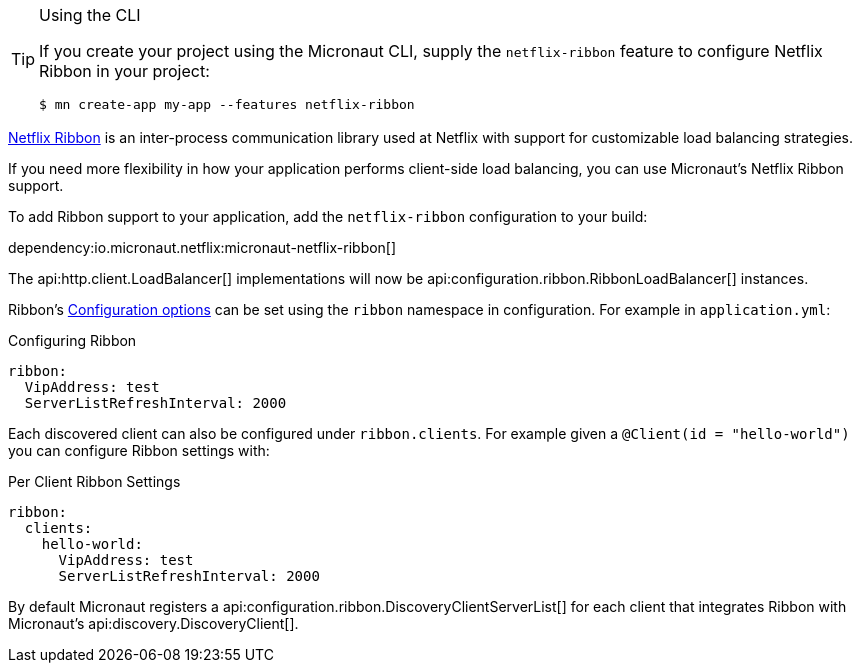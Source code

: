 [TIP]
.Using the CLI
====
If you create your project using the Micronaut CLI, supply the `netflix-ribbon` feature to configure Netflix Ribbon in your project:
----
$ mn create-app my-app --features netflix-ribbon
----
====

https://github.com/Netflix/ribbon[Netflix Ribbon] is an inter-process communication library used at Netflix with support for customizable load balancing strategies.

If you need more flexibility in how your application performs client-side load balancing, you can use Micronaut's Netflix Ribbon support.

To add Ribbon support to your application, add the `netflix-ribbon` configuration to your build:

dependency:io.micronaut.netflix:micronaut-netflix-ribbon[]

The api:http.client.LoadBalancer[] implementations will now be api:configuration.ribbon.RibbonLoadBalancer[] instances.

Ribbon's http://netflix.github.io/ribbon/ribbon-core-javadoc/com/netflix/client/config/CommonClientConfigKey.html[Configuration options] can be set using the `ribbon` namespace in configuration. For example in `application.yml`:

.Configuring Ribbon
[source,yaml]
----
ribbon:
  VipAddress: test
  ServerListRefreshInterval: 2000
----

Each discovered client can also be configured under `ribbon.clients`. For example given a `@Client(id = "hello-world")` you can configure Ribbon settings with:

.Per Client Ribbon Settings
[source,yaml]
----
ribbon:
  clients:
    hello-world:
      VipAddress: test
      ServerListRefreshInterval: 2000
----

By default Micronaut registers a api:configuration.ribbon.DiscoveryClientServerList[] for each client that integrates Ribbon with Micronaut's api:discovery.DiscoveryClient[].
